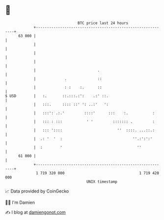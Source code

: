 * 👋

#+begin_example
                                    BTC price last 24 hours                    
                +------------------------------------------------------------+ 
         63 000 |                                                            | 
                |                                                            | 
                |                                                            | 
                |                                                            | 
                |                            .                               | 
                |             .              ::                              | 
                |             : :    :.      ::                              | 
   $ USD        |   :.       ::.:::.:':    .:' ::.                           | 
                |   :::.     :::: ::' ': ..:'   ':                           | 
                |   :::': .:.'         ::::'      :::    :.           :      | 
                |   ::: : :::           ' '         ::::::: .         :      | 
                |   ::: '::::                         ''  ::::. ...::.:      | 
                |  .: '  '  :                                ''.:':':'       | 
                |  :        '                                  ''            | 
         61 000 |                                                            | 
                +------------------------------------------------------------+ 
                 1 719 320 000                                  1 719 420 000  
                                        UNIX timestamp                         
#+end_example
📈 Data provided by CoinGecko

🧑‍💻 I'm Damien

✍️ I blog at [[https://www.damiengonot.com][damiengonot.com]]
